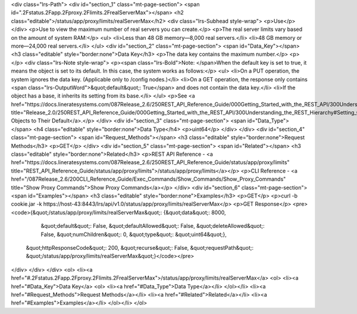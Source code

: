 <div class="lrs-Path">
<div id="section_1" class="mt-page-section">
<span id=".2Fstatus.2Fapp.2Fproxy.2Flimits.2FrealServerMax"></span>
<h2 class="editable">/status/app/proxy/limits/realServerMax</h2>
<div class="lrs-Subhead style-wrap">
<p>Use</p>
</div>
<p>Use to view the maximum number of real servers you can create.</p>
<p>The real server limits vary based on the amount of system RAM:</p>
<ul>
<li>Less than 48 GB memory—8,000 real servers.</li>
<li>48 GB memory or more—24,000 real servers.</li>
</ul>
<div id="section_2" class="mt-page-section">
<span id="Data_Key"></span>
<h3 class="editable" style="border:none">Data Key</h3>
<p>The data key contains the maximum number.</p>
<p></p>
<div class="lrs-Note style-wrap">
<p><span class="lrs-Bold">Note: </span>When the default key is set to true, it means the object is set to its default. In this case, the system works as follows:</p>
<ul>
<li>On a PUT operation, the system ignores the data key. (Applicable only to /config nodes.)</li>
<li>On a GET operation, the response only contains <span class="lrs-OutputWord">&quot;default&quot;: True</span> and does not contain the data key.</li>
<li>If the object has a base, it inherits its setting from its base.</li>
</ul>
<p>See <a href="https://docs.lineratesystems.com/087Release_2.6/250REST_API_Reference_Guide/000Getting_Started_with_the_REST_API/300Understanding_the_REST_Hierarchy#Setting_Objects_to_Their_Default_(Default_Key)" title="Release_2.0/250REST_API_Reference_Guide/000Getting_Started_with_the_REST_API/300Understanding_the_REST_Hierarchy#Setting_Objects_to_Their_Default_(Default_Key)">Setting Objects to Their Default</a>.</p>
</div>
<div id="section_3" class="mt-page-section">
<span id="Data_Type"></span>
<h4 class="editable" style="border:none">Data Type</h4>
<p>uint64</p>
</div>
</div>
<div id="section_4" class="mt-page-section">
<span id="Request_Methods"></span>
<h3 class="editable" style="border:none">Request Methods</h3>
<p>GET</p>
</div>
<div id="section_5" class="mt-page-section">
<span id="Related"></span>
<h3 class="editable" style="border:none">Related</h3>
<p>REST API Reference - <a href="https://docs.lineratesystems.com/087Release_2.6/250REST_API_Reference_Guide/status/app/proxy/limits" title="REST_API_Reference_Guide/status/app/proxy/limits">/status/app/proxy/limits</a></p>
<p>CLI Reference - <a href="/087Release_2.6/200CLI_Reference_Guide/Exec_Commands/Show_Commands/Show_Proxy_Commands" title="Show Proxy Commands">Show Proxy Commands</a></p>
</div>
<div id="section_6" class="mt-page-section">
<span id="Examples"></span>
<h3 class="editable" style="border:none">Examples</h3>
<p>GET</p>
<p>curl -b cookie.jar -k https://host-43:8443/lrs/api/v1.0/status/app/proxy/limits/realServerMax</p>
<p>GET Response</p>
<pre><code>{&quot;/status/app/proxy/limits/realServerMax&quot;: {&quot;data&quot;: 8000,
                                             &quot;default&quot;: False,
                                             &quot;defaultAllowed&quot;: False,
                                             &quot;deleteAllowed&quot;: False,
                                             &quot;numChildren&quot;: 0,
                                             &quot;type&quot;: &quot;uint64&quot;},
 &quot;httpResponseCode&quot;: 200,
 &quot;recurse&quot;: False,
 &quot;requestPath&quot;: &quot;/status/app/proxy/limits/realServerMax&quot;}</code></pre>
</div>
</div>
</div>
<ol>
<li><a href="#.2Fstatus.2Fapp.2Fproxy.2Flimits.2FrealServerMax">/status/app/proxy/limits/realServerMax</a>
<ol>
<li><a href="#Data_Key">Data Key</a>
<ol>
<li><a href="#Data_Type">Data Type</a></li>
</ol></li>
<li><a href="#Request_Methods">Request Methods</a></li>
<li><a href="#Related">Related</a></li>
<li><a href="#Examples">Examples</a></li>
</ol></li>
</ol>
